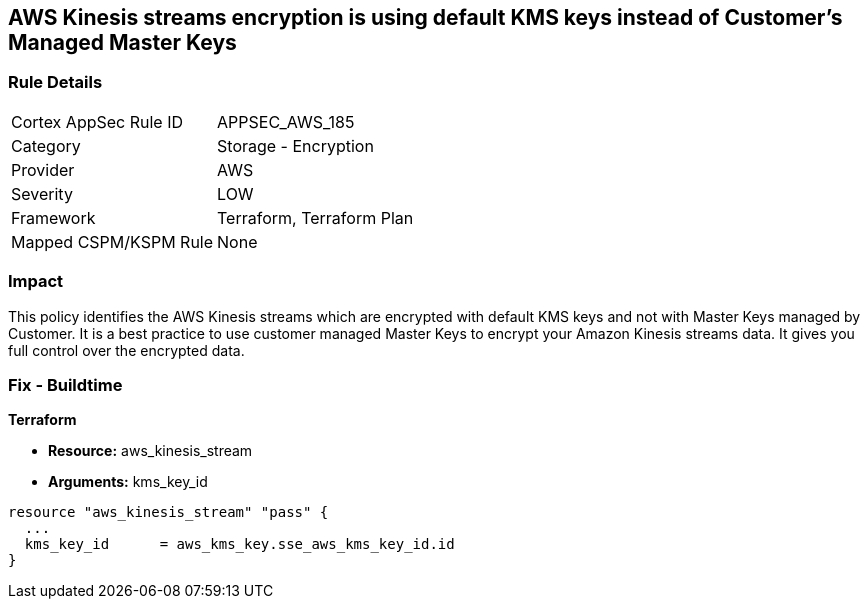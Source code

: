 == AWS Kinesis streams encryption is using default KMS keys instead of Customer's Managed Master Keys


=== Rule Details

[cols="1,2"]
|===
|Cortex AppSec Rule ID |APPSEC_AWS_185
|Category |Storage - Encryption
|Provider |AWS
|Severity |LOW
|Framework |Terraform, Terraform Plan
|Mapped CSPM/KSPM Rule |None
|===


=== Impact
This policy identifies the AWS Kinesis streams which are encrypted with default KMS keys and not with Master Keys managed by Customer.
It is a best practice to use customer managed Master Keys to encrypt your Amazon Kinesis streams data.
It gives you full control over the encrypted data.

////
=== Fix - Runtime


AWS Console



. Sign in to the AWS Console

. Go to Kinesis Service

. Select the reported Kinesis data stream for the corresponding region

. Under Server-side encryption, Click on Edit

. Choose Enabled

. Under KMS master key, You can choose any KMS other than the default (Default) aws/kinesis

. Click Save
////

=== Fix - Buildtime


*Terraform* 


* *Resource:* aws_kinesis_stream
* *Arguments:* kms_key_id


[source,go]
----
resource "aws_kinesis_stream" "pass" {
  ...
  kms_key_id      = aws_kms_key.sse_aws_kms_key_id.id
}
----
